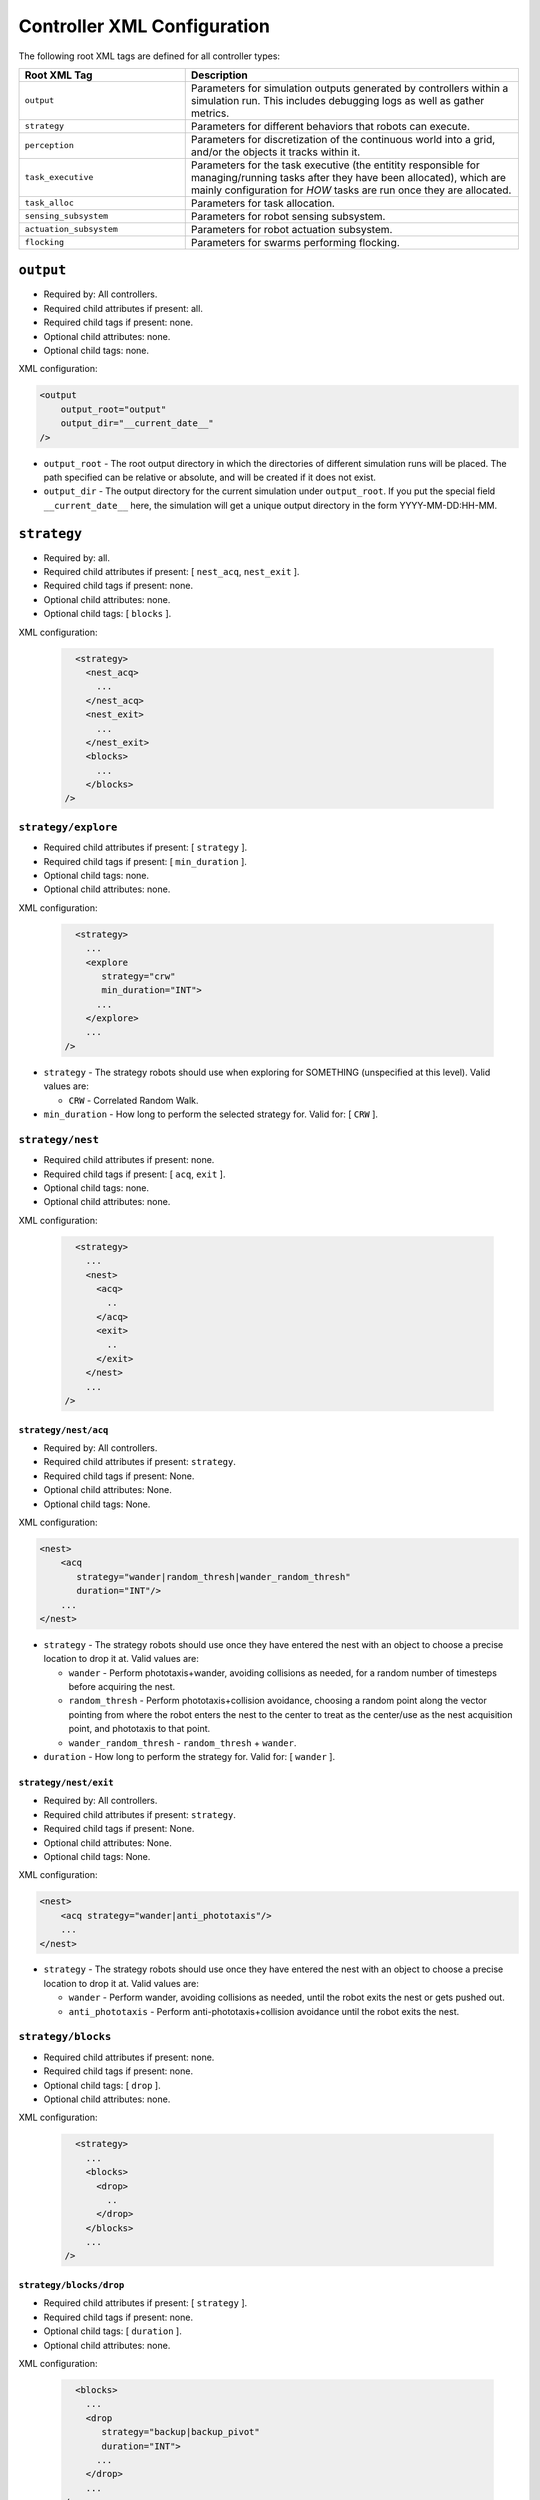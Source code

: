 .. SPDX-License-Identifier:  MIT

.. _ln-cosm-usage-xml-controllers:

============================
Controller XML Configuration
============================

The following root XML tags are defined for all controller types:

.. list-table::
   :widths: 25,50
   :header-rows: 1

   * - Root XML Tag

     - Description

   * - ``output``

     - Parameters for simulation outputs generated by controllers within a
       simulation run. This includes debugging logs as well as gather metrics.

   * - ``strategy``

     - Parameters for different behaviors that robots can execute.

   * - ``perception``

     - Parameters for discretization of the continuous world into a grid, and/or
       the objects it tracks within it.

   * - ``task_executive``

     - Parameters for the task executive (the entitity responsible for
       managing/running tasks after they have been allocated), which are mainly
       configuration for *HOW* tasks are run once they are allocated.

   * - ``task_alloc``

     - Parameters for task allocation.

   * - ``sensing_subsystem``

     - Parameters for robot sensing subsystem.

   * - ``actuation_subsystem``

     - Parameters for robot actuation subsystem.

   * - ``flocking``

     - Parameters for swarms performing flocking.

``output``
==========

- Required by: All controllers.
- Required child attributes if present: all.
- Required child tags if present: none.
- Optional child attributes: none.
- Optional child tags: none.

XML configuration:

.. code-block:: XML

   <output
       output_root="output"
       output_dir="__current_date__"
   />

- ``output_root`` - The root output directory in which the directories of
  different simulation runs will be placed. The path specified can be relative
  or absolute, and will be created if it does not exist.

- ``output_dir`` - The output directory for the current simulation under
  ``output_root``. If you put the special field ``__current_date__`` here, the
  simulation will get a unique output directory in the form YYYY-MM-DD:HH-MM.

``strategy``
============

- Required by: all.
- Required child attributes if present: [ ``nest_acq``, ``nest_exit`` ].
- Required child tags if present: none.
- Optional child attributes: none.
- Optional child tags: [ ``blocks`` ].

XML configuration:

  .. code-block:: XML

     <strategy>
       <nest_acq>
         ...
       </nest_acq>
       <nest_exit>
         ...
       </nest_exit>
       <blocks>
         ...
       </blocks>
   />

``strategy/explore``
---------------------------

- Required child attributes if present: [  ``strategy`` ].
- Required child tags if present: [ ``min_duration`` ].
- Optional child tags: none.
- Optional child attributes: none.


XML configuration:

  .. code-block:: XML

     <strategy>
       ...
       <explore
          strategy="crw"
          min_duration="INT">
         ...
       </explore>
       ...
   />

- ``strategy`` - The strategy robots should use when exploring for SOMETHING
  (unspecified at this level). Valid values are:

  - ``CRW`` - Correlated Random Walk.

- ``min_duration`` - How long to perform the selected strategy for. Valid for: [
  ``CRW`` ].

``strategy/nest``
-----------------

- Required child attributes if present: none.
- Required child tags if present: [ ``acq``, ``exit`` ].
- Optional child tags: none.
- Optional child attributes: none.


XML configuration:

  .. code-block:: XML

     <strategy>
       ...
       <nest>
         <acq>
           ..
         </acq>
         <exit>
           ..
         </exit>
       </nest>
       ...
   />


``strategy/nest/acq``
^^^^^^^^^^^^^^^^^^^^^

- Required by: All controllers.
- Required child attributes if present: ``strategy``.
- Required child tags if present: None.
- Optional child attributes: None.
- Optional child tags: None.

XML configuration:

.. code-block:: XML

   <nest>
       <acq
          strategy="wander|random_thresh|wander_random_thresh"
          duration="INT"/>
       ...
   </nest>


- ``strategy`` - The strategy robots should use once they have entered the nest
  with an object to choose a precise location to drop it at. Valid values are:

  - ``wander`` - Perform phototaxis+wander, avoiding collisions as needed, for a
    random number of timesteps before acquiring the nest.

  - ``random_thresh`` - Perform phototaxis+collision avoidance, choosing a
    random point along the vector pointing from where the robot enters the nest
    to the center to treat as the center/use as the nest acquisition point, and
    phototaxis to that point.

  - ``wander_random_thresh`` - ``random_thresh`` + ``wander``.

- ``duration`` - How long to perform the strategy for. Valid for: [ ``wander``
  ].

``strategy/nest/exit``
^^^^^^^^^^^^^^^^^^^^^^

- Required by: All controllers.
- Required child attributes if present: ``strategy``.
- Required child tags if present: None.
- Optional child attributes: None.
- Optional child tags: None.

XML configuration:

.. code-block:: XML

   <nest>
       <acq strategy="wander|anti_phototaxis"/>
       ...
   </nest>


- ``strategy`` - The strategy robots should use once they have entered the nest
  with an object to choose a precise location to drop it at. Valid values are:

  - ``wander`` - Perform wander, avoiding collisions as needed, until the robot
    exits the nest or gets pushed out.

  - ``anti_phototaxis`` - Perform anti-phototaxis+collision avoidance until the
    robot exits the nest.

``strategy/blocks``
-------------------

- Required child attributes if present: none.
- Required child tags if present: none.
- Optional child tags: [ ``drop`` ].
- Optional child attributes: none.


XML configuration:

  .. code-block:: XML

     <strategy>
       ...
       <blocks>
         <drop>
           ..
         </drop>
       </blocks>
       ...
   />

``strategy/blocks/drop``
^^^^^^^^^^^^^^^^^^^^^^^^

- Required child attributes if present: [  ``strategy`` ].
- Required child tags if present: none.
- Optional child tags: [ ``duration`` ].
- Optional child attributes: none.


XML configuration:

  .. code-block:: XML

     <blocks>
       ...
       <drop
          strategy="backup|backup_pivot"
          duration="INT">
         ...
       </drop>
       ...
   />

- ``strategy`` - The strategy robots should use to drop blocks. Valid values
  are:

  - ``backup`` - Backup for ``duration`` timesteps. Useful when robots are
    pushing blocks to "carry" them.

  - ``backup_pivot`` - Backup for ``duration``/2 timesteps, then pivot for
    ``duration/2`` timesteps. Useful when robots are pushing blocks to "carry"
    them.

- ``duration`` - How long to perform the selected strategy for. Valid for: [
  ``backup``, ``backup_pivot`` ].

``perception``
==============

- Required child attributes if present: [  ``type`` ].
- Required child tags if present: none.
- Optional child tags: [ ``rlos`` ]
- Optional child attributes: none.

XML configuration:

.. code-block:: XML

   <perception
     type="STRING">
     <rlos>
        ...
     </rlos>
   </perception>

- ``type`` - The perception type to use.

``perception/rlos``
-------------------

- Required child attributes if present: [  ``los_dim`` ].
- Required child tags if present: none.
- Optional child tags: [ ``arena`` ].
- Optional child attributes: none.

XML configuration:

.. code-block:: XML

   <perception>
     ...
     <rlos
       dim="FLOAT">
       <grid2D>
         ...
       </grid2D>
     </rlos>
     ...
   </perception>

- ``dim`` - The dimension of robot LOS (LOS is a square).
- ``grid2D`` - The dimensions of the arena (optional).

``perception/rlos/grid2D``
^^^^^^^^^^^^^^^^^^^^^^^^^^

- Required child attributes if present: all.
- Required child tags if present: none.
- Optional child attributes: none.
- Optional child tags: none.

XML configuration:

.. code-block:: XML

   <rlos>
     ...
     <grid2D resolution="FLOAT"
             dims="FLOAT, FLOAT, FLOAT"/>
     ...
   </rlos>

- ``resolution`` - The size of the cells the arena is broken up (discretized)
  into. Should probably be the same as whatever the block size is, to make
  things easy.

- ``dims`` - The size of the arena, specified as "X, Y, Z" (the spaces are
  mandatory).

``task_executive``
==================

- Required by: None. Used by all task based controllers with the default values
  shown below if it is omitted.
- Required child attributes if present: none.
- Required child tags if present: none.
- Optional child attributes: [``update_exec_ests``, ``update_interface_ests`` ]
- Optional child tags: none.

XML configuration:

.. code-block:: XML

   <task_executive
       update_exec_ests="false"
       update_interface_ests="false"/>

- ``update_exec_ests`` - If *true*, then the executive will use the elapsed
  time since a task started to update the task time estimate. Estimate is
  updated on both abort an completion. Default if omitted: *false*.

- ``update_interface_ests`` - If *true*, then the executive will use the
  calculated interface time for a task to update the interface estimate for the
  task. Estimate is updated on both abort and completion. Default if omitted: *false*.

``task_alloc``
==============

- Required by: None. Used by all task based controllers with the default values
  shown below if it is omitted.
- Required child attributes if present: all.
- Required child tags if present: ``task_abort``.
- Optional child attributes: none.
- Optional child tags: [``stoch_nbhd1``, ``task_exec_estimates``,
  ``epsilon_greedy`` ].

XML configuration:

.. code-block:: XML

   <task_alloc
       policy="random|epsilon_greedy|strict_greedy|stoch_nbhd1|ucb1">
       <matroid_stoch_nbhd>
       ...
       </matroid_stoch_nbhd>
       <task_exec_estimates>
   	...
   	</task_exec_estimates>
       <task_abort>
   	...
   	</task_abort>
   </task_alloc>

- ``policy`` - When performing task allocation, how should tasks be
  selected?

    - ``random`` - Choose a random task each time.

    - ``epsilon_greedy`` - Choose the greedy best with probability 1 - epsilon,
      otherwise choose a random task. Has provably bounds on regret, treating
      task allocation as a multi-armed bandit problem.

    - ``strict_greedy`` - A pure greedy matroid optimization approach.

    - ``stoch_nbhd1`` - A stochastic greedy approach within the
      neighborhood of the most recently executed task (max distance is 1).

    - ``UCB1`` - A deterministic greedy approach based on regret minimization
      (has provable logarithmic bound).

Many child tags in ``<task_alloc>`` use sigmoid-based functions for choosing
between alternatives, with the input src and sigmoid method varying. For such
tags, all child attributes and tags are required unless specified otherwise.

XML configuration:

.. code-block:: XML

   ...
   <src_sigmoid_sel
       input_src="exec|interface">
       <sigmoid_sel
       method="harwell2018">
           <sigmoid reactivity="FLOAT"
                    offset="FLOAT"
                    gamma="FLOAT"/>
       <sigmoid_sel/>
   </src_sigmoid_sel>
   ...

- ``input_src`` - Can be ``exec`` or ``interface``, indicating that estimates of
  execution/interface times should be used in the selection process.

- ``method`` - The method used to calculate a probability using the selected
  input source.

- ``reactivty`` - Once the ``offset`` is tripped, this parameter controls how
  fast the probability a robot aborts its current task grows.

- ``offset`` - A positive proportition indicating what ratio of measured
  execution time to the robot's best estimate of the actual execution time of
  the task is considered to be the threshold for a task taking too long, and
  should be aborted.

- ``gamma`` - A scaling factor that is applied to the overall calculated
  probability.

``task_alloc/task_abort``
-------------------------

Parameters governing task abort calculations.

- Required by: All task based controllers.
- Required child attributes if present: none.
- Required child tags if present: ``src_sigmoid_sel``.
- Optional child attributes: none.
- Optional child tags: none.

``method=harwell2018`` is required.

XML configuration:

.. code-block:: XML

   <task_alloc>
       ...
       <task_abort>
           <src_sigmoid_sel
               input_src="exec|interface">
               <sigmoid_sel
                   method="harwell2018">
                   <sigmoid reactivity="FLOAT"
                            offset="FLOAT"
                            gamma="FLOAT"/>
               <sigmoid_sel/>
           </src_sigmoid_sel>
       </task_abort>
       ...
   </task_alloc>

``task_alloc/task_exec_estimates``
----------------------------------

Parameters governing how/if task execution cost estimates (time costs) will be
seeded and updated.

- Required by: None.
- Required child attributes if present: None.
- Required child tags if present: ``ema`` (only if ``seed_enabled`` is *true*).
- Optional child attributes: all. Only the task names used by the loaded task
  decomposition graph are required; others are ignored.
- Optional child tags: none.

XML configuration:

.. code-block:: XML

    <task_alloc>
        ...
        <task_exec_estimates
            seed_enabled="false"
            task_name="2000:4000">
                <ema alpha="FLOAT"/>
        </task_exec_estimates>
        ...
    </task_alloc>

- ``seed_enabled`` - If *true*, then all estimates of task execution times are
  initialized randomly within the specified ranges, rather than with zero, in
  order to avoid any possibly weird behavior on system
  startup. Default if omitted: *false*.

- ``<task name>`` - Takes a pair like so: ``100:200`` specifying the range of
  the uniform random distribution over which a robots' initial estimation of the
  duration of the specified task will be drawn. Only used if ``seed_enabled`` is
  *true*. Valid values for ``<task_name>`` are project-specific.

``task_alloc/task_exec_estimates/ema``
^^^^^^^^^^^^^^^^^^^^^^^^^^^^^^^^^^^^^^

The exponential moving average (EMA) parameters for task execution estimate
updating.

- Required by: None.
- Required child attributes if present: all.
- Required child tags if present: none.
- Optional child attributes: none.
- Optional child tags: none.

XML configuration:

.. code-block:: XML

   <task_exec_estimates>
       ...
       <ema alpha="FLOAT"/>
       ...
   </task_exec_estimates>

- ``alpha`` - Parameter for exponential weighting of a moving time estimate of
  the true execution/interface time of a task. Must be < 1.0.

``task_alloc/epsilon_greedy``
-----------------------------

Parameters for the epsilon-greedy method described in :xref:`Auer2002`.

- Required by: Task based controllers if the selected policy is
  ``epsilon_greedy``.
- Required child attributes if present: all.
- Required child tags if present: none.
- Optional child attributes: none.
- Optional child tags: none.

.. code-block:: XML

    <task_alloc>
        ...
        <epsilon_greedy
            epsilon="FLOAT"
            regret_bound="log|linear"/>
        ...
    </task_alloc>

- ``epsilon`` - Used to control exploration of the method. Must be between 0.0 and
  1.0.

- ``regret_bound`` - What is the provable bound on regret?

  - ``log`` - Logarithmic bounded.
  - ``linear`` - Linearly bounded (more regret).

``task_alloc/ucb1``
-------------------

Parameters for the UCB1 method described in :xref:`Auer2002`.

- Required by: Task based controllers if the selected policy is ``ucb1``.
- Required child attributes if present: all.
- Required child tags if present: none.
- Optional child attributes: none.
- Optional child tags: none.

.. code-block:: XML

    <task_alloc>
        ...
        <ucb1 gamma="FLOAT"/>
        ...
    </task_alloc>

- ``gamma`` - Weighting factor to control how much exploration of the
  method. Must be between 0.0 and 1.0.

``task_alloc/stoch_nbhd1``
--------------------------

Parameters for the stochastic task allocation neighborhood  method described in
:xref:`Harwell2020a-demystify`.

- Required by: Task based controllers if the selected policy is ``stoch_nbhd1``.
- Required child attributes if present: all.
- Required child tags if present: [ ``task_partition``, ``subtask_sel`` ].
- Optional child attributes: none.
- Optional child tags: [ ``tab_sel`` ].

XML configuration:

.. code-block:: XML

    <task_alloc>
        ...
        <stoch_nbhd1
            tab_init_policy="root|max_depth|random">
        	<task_partition>
        	...
        	</task_partition>
        	<subtask_sel>
        	...
        	</subtask_sel>
        	<tab_sel>
        	...
        	</tab_sel>
        </stoch_nbhd1>
        ...
    </task_alloc>

- ``tab_init_policy`` - When performing initial task allocation, how should the
  initial Task Allocation Block (TAB), consisting of a root has and two
  sequentially interdependent subtasks, be selected. Valid values are:

    - ``root`` - Use the root TAB as the initially active TAB.

    - ``random`` - Choose a random TAB as the initially active TAB.

    - ``max_depth`` - Choose a random TAB from among those at the greatest depth
      within the task decomposition graph that is passed to the executive.


``task_alloc/stoch_nbhd1/task_partition``
^^^^^^^^^^^^^^^^^^^^^^^^^^^^^^^^^^^^^^^^^

Task partitioning parameters for the STOCH-NBHD1 method. Based on the work in
:xref:`Pini2011`.

- Required by: Task based controllers.
- Required child attributes if present: none.
- Required child tags if present: ``src_sigmoid_sel``.
- Optional child attributes: [``always_partition``, ``never_partition`` ].
- Optional child tags: none.

XML configuration:

.. code-block:: XML

    <stoch_nbhd1>
        ...
        <task_partition
            always_partition="false"
            never_partition="false">
            <src_sigmoid_sel
                input_src="exec|interface">
                <sigmoid_sel
                    method="pini2011">
                    <sigmoid reactivity="FLOAT"
                             offset="FLOAT"
                             gamma="FLOAT"/>
                <sigmoid_sel/>
            </src_sigmoid_sel>
        </task_partition>
    </stoch_nbhd1>


- ``always_partition`` - If *true*, then robots will always choose to
  partition a task, given the chance. Default if omitted: *false*.

- ``never_partition`` - If *true*, then robots will never choose to partition a
  task, given the chance. Default if omitted: *false*.

``method`` tag can be one of [ ``pini2011`` ] for performing the stochastic
partitioning decision. Calculated once upon each task allocation, after the
previous task is finished or aborted.

``task_alloc/stoch_nbhd1/subtask_sel``
^^^^^^^^^^^^^^^^^^^^^^^^^^^^^^^^^^^^^^

Task partitioning parameters for the STOCH-NBHD1 method. Based on the work in
:xref:`Pini2011`, :xref:`Brutschy2014`.

- Required by: Task based controllers.
- Required child attributes if present: none.
- Required child tags if present: ``src_sigmoid_sel``.
- Optional child attributes: none.
- Optional child tags: none.

XML configuration:

.. code-block:: XML

    <stoch_nbhd1>
        ...
        <subtask_sel>
            <src_sigmoid_sel
                input_src="exec|interface">
                <sigmoid_sel
                    method="harwell2018|random">
                    <sigmoid reactivity="FLOAT"
                             offset="FLOAT"
                             gamma="FLOAT"/>
                <sigmoid_sel/>
            </src_sigmoid_sel>
        </subtask_sel>
        ...
    </stoch_nbhd1>

``method`` tag can be one of [``harwell2018``, ``random`` ] to perform stochastic
subtask selection if partitioning is employed.

``task_alloc/stoch_nbhd1/tab_sel``
^^^^^^^^^^^^^^^^^^^^^^^^^^^^^^^^^^

Parameters for Task Allocation Block (TAB) selection in recursive task
decomposition graphs used in the STOCH-NBHD1 method described in
:xref:`Harwell2020a-demystify`.

- Required child attributes if present: ``src_sigmoid_sel``.
- Required child tags if present: none.
- Optional child attributes: none.
- Optional child tags: none.

XML configuration:

.. code-block:: XML

    <stoch_nbhd1>
        ...
        <tab_sel>
            <src_sigmoid_sel
                input_src="exec|interface">
                <sigmoid_sel
                    method="harwell2019">
                    <sigmoid reactivity="FLOAT"
                             offset="FLOAT"
                             gamma="FLOAT"/>
                <sigmoid_sel/>
            </src_sigmoid_sel>
        </tab_sel>
        ...
    </stoch_nbhd1>


``method`` tag that can be one of [ ``harwell2019`` ].

``sensing_subsystem``
========================

- Required by: All controllers.
- Required child attributes if present: none.
- Required child tags if present: none.
- Optional child attributes: none.
- Optional child tags: [ ``proximity_sensor``, ``env_sensor`` ].

XML configuration:

.. code-block:: XML

   <sensing_subsystem>
       <proximity_sensor>
       ...
       </proximity_sensor>
       <env_sensor>
       ...
       </env_sensor>
   </sensing_subsystem>


``sensing_subsystem/proximity_sensor``
-----------------------------------------

Parameters for proximity sensor configuration.

- Required by: All controllers.
- Required child attributes if present: all.
- Required child tags if present: none.
- Optional child attributes: [ ``exp_decay`` ].
- Optional child tags: none.

.. code-block:: XML

    <sensing_subsystem>
        ...
        <proximity_sensor
            fov="FLOAT:FLOAT"
            delta="FLOAT"
            exp_decay="BOOL"/>
        ...
    </sensing_subsystem>

- ``fov`` - The angle range to the left/right of center in which obstacles are
  not ignored (outside of this range they are ignored, assuming the robot will
  be able to drive by them). Takes a pair like so: ``-1:1``. Specified in
  radians.

- ``delta`` - Tripping threshold for calculations for obstacle
  detection. Dependent on the value of ``exp_decay``.

- ``exp_decay`` - If ``true``, then apply :math:`e^{-x}` to all distance values
  before returning them to the robot controller. Only used if COSM is built for
  ROS; for compatibility of ROS robot controller code with ARGoS robot
  controller code, which does this by default.

``sensing_subsystem/ground_sensor``
--------------------------------------

Parameters for ground sensor configuration.

- Required by: All controllers.
- Required child attributes if present: none.
- Required child tags if present: [ ``nest``, ``block``, ``cache`` ].
- Optional child attributes: none.
- Optional child tags: none.

XML configuration:

.. code-block:: XML

    <sensing_subsystem>
        ...
        <ground_sensor>
          <nest range="FLOAT:FLOAT"
                consensus="INTEGER"/>
          <block range="FLOAT:FLOAT"
                consensus="INTEGER"/>
          <cache range="FLOAT:FLOAT"
                consensus="INTEGER"/>
        </ground_sensor>
        ...
    </sensing_subsystem>

For each of [``nest``, ``block``, ``cache``], the following child attributes are
required:

- ``range`` - The range of ground sensor values used to detect the
  object. Should be unique among all the types of objects to detect.

- ``consensus`` - How many of the ground sensors must have readings within the
  specified range in order for a detection to be triggered.

``actuation_subsystem``
=======================

- Required by: All controllers.
- Required child attributes if present: none.
- Required child tags if present: [ ``apf_manager``, ``diff_drive`` ]
- Optional child attributes: none.
- Optional child tags: none.

XML configuration:

.. code-block:: XML

   <actuation_subsystem>
       <apf_manager>
       ...
       </apf_manager>
       <diff_drive>
       ...
       </diff_drive>
   </actuation_subsystem>


``actuation_subsystem/apf_manager``
-----------------------------------

Parameters for the virtual forces used to control robot movement, based on the
original paper :xref:`Arkin1987` and the tutorial in :xref:`SteeringTutorial`.

- Required by: All controllers.
- Required child attributes if present: none.
- Required child tags: [ ``nav`` ].
- Optional child attributes: none.
- Optional child tags if present: [ ``flocking`` ].

XML configuration:

.. code-block:: XML

    <actuation_subsystem>
        ...
        <apf_manager>
          <nav>
            ...
          </nav>
          <flocking>
            ...
          </flocking>
        </apf_manager>
        ...
    </actuation_subsystem>


``actuation_subsystem/apf_manager/nav``
^^^^^^^^^^^^^^^^^^^^^^^^^^^^^^^^^^^^^^^

Parameters for the virtual forces used to control robot movement, based on the
original paper :xref:`Arkin1987` and the tutorial in :xref:`SteeringTutorial`.

- Required by: All controllers.
- Required child attributes if present: none.
- Required child tags: none.
- Optional child attributes: none.
- Optional child tags if present: [ ``avoidance_force``, ``arrival_force``,
  ``wander_force``, ``phototaxis_force``, ``path_following_force`` ].

XML configuration:

.. code-block:: XML

    <apf_manager>
        ...
        <nav>
          <avoidance_force>
            ...
          </avoidance_force>
          <arrival_force>
            ...
          </arrival_force>
          <wander_force>
            ...
          </wander_force>
          <phototaxis_force>
            ...
          </phototaxis_force>
          <path_following_force>
            ...
          </path_following_force>
        </nav>
        ...
    </apf_manager>


``actuation_subsystem/apf_manager/nav/avoidance_force``
"""""""""""""""""""""""""""""""""""""""""""""""""""""""

The force which repels robots from other nearby robots and obstacles (robots do
not distinguish between these two cases).

- Required by: none.
- Required child attributes if present: all.
- Required child tags if present: none.
- Optional child attributes: none.
- Optional child tags: none.

.. code-block:: XML

    <nav>
      ...
      <avoidance_force lookahead="FLOAT"
                       max="FLOAT"/>
      ...
    </nav>

- ``lookahead`` - How far ahead of the robot to look for obstacles. Currently
  unused, but may be used in the future.

- ``max`` - Max value for the force, in m/s.

``actuation_subsystem/apf_manager/nav/arrival_force``
"""""""""""""""""""""""""""""""""""""""""""""""""""""

The force which attracts robots towards a goal and gets them to it.

- Required by: none.
- Required child attributes if present: all.
- Required child tags if present: none.
- Optional child attributes: none.
- Optional child tags: none.

.. code-block:: XML

    <nav>
      ...
      <arrival_force slowing_radius="FLOAT"
                     slowing_speed_min="FLOAT"
                     max="FLOAT"/>
      ...
    </nav>

- ``slowing_radius`` - Radius around target inside which robots will slow down
  linearly to not overshoot their target.

- ``slowing_speed_min`` - The minimum speed robotics will linearly ramp down
  to. Should be > 0.

- ``max`` - Max value for the force, in m/s.

``actuation_subsystem/apf_manager/nav/wander_force``
""""""""""""""""""""""""""""""""""""""""""""""""""""

The force which causes robots to wander randomly in the environment in a
correlated random walk.

- Required by: none.
- Required child attributes if present: all.
- Required child tags if present: [ ``bias_angle`` ].
- Optional child attributes: none.
- Optional child tags: none.

.. code-block:: XML

    <nav>
      ...
      <wander_force circle_distance="FLOAT"
                    circle_radius_min="FLOAT"
                    max="FLOAT"
                    interval="INTEGER">
         <bias_angle>
         ...
         </bias_angle>
      </wander_force>
      ...
    </nav>

- ``circle_distance`` - Scaling factor for force; applied to current velocity.

- ``circle_radius`` - Displacement (i.e. wander) circle radius; placed at
  ``circle_distance`` from the robot.

- ``max`` - Max value for the force, in m/s.

- ``interval`` - How many timesteps to skip between applying the force.

``actuation_subsystem/apf_manager/nav/wander_force/bias_angle``
###############################################################

Configuration for how the wander/bias angle should be calculated if the wander
force is employed.

- Required by: none.
- Required child attributes if present: [ ``src`` ].
- Required child tags if present: none.
- Optional child attributes: none.
- Optional child tags: none.

.. code-block:: XML

    <wander_force>
      ...
      <bias_angle src="normal|uniform|custom"
                    max_delta="FLOAT"
                    angles="FLOAT,FLOAT,FLOAT,..."/>
      ...
    </wander_force>

- ``src`` - The bias angle distribution source.

  - ``normal`` - Use a normal distribution, truncated at 3 std deviations
    from 0 and wrapped into  [-``max_delta``, ``max_delta`` ].

  - ``uniform`` - Use a uniform distribution [-``max_delta``, ``max_delta`` ].

  - ``custom`` - Specify a custom distribution via a list of specific angles
    which will be drawn from uniformly.

- ``max_delta`` -  +/- Maximum amount of heading change for the wander angle
  (a random value is chosen in this range). Specified in radians. Only affects
  ``normal`` and ``uniform`` sources.

- ``angles`` - A comma separated list of angles specified in radians defining
  the custom bias angle distribution to draw from.

``actuation_subsystem/apf_manager/nav/phototaxis_force``
""""""""""""""""""""""""""""""""""""""""""""""""""""""""

The force which attracts/repels robots towards/away from light sources.

- Required by: none.
- Required child attributes if present: all.
- Required child tags if present: none.
- Optional child attributes: none.
- Optional child tags: none.

.. code-block:: XML

    <nav>
      ...
      <phototaxis_force max="FLOAT"/>
      ...
    </nav>

- ``max`` - Max value for the force, in m/s.

``actuation_subsystem/apf_manager/nav/path_following_force``
""""""""""""""""""""""""""""""""""""""""""""""""""""""""""""

The force which guides robots along a specified path.

- Required by: none.
- Required child attributes if present: all.
- Required child tags if present: none.
- Optional child attributes: none.
- Optional child tags: none.

.. code-block:: XML

    <nav>
      ...
      <arrival_force slowing_radius="FLOAT"
                     slowing_speed_min="FLOAT"
                     max="FLOAT"/>
      ...
    </nav>

- ``max`` - Max value for the force, in m/s.

- ``radius`` - Radius around each point along the path to consider at part of
  the point; i.e., reaching any point inside the radius is equivalent to
  reaching the exact location of the point.

``actuation_subsystem/apf_manager/flocking``
^^^^^^^^^^^^^^^^^^^^^^^^^^^^^^^^^^^^^^^^^^^^

Parameters for the virtual forces used to control robot movement during
flocking. These are distinct from navigation forces which are forces that
individual robots use to accomplish things--flocking forces relate to how robots
*interact* with each other.

- Required by: All controllers.
- Required child attributes if present: none.
- Required child tags: none.
- Optional child attributes: none.
- Optional child tags if present: [ ``alignment_force``,
  ``constant_speed_force`` ].

XML configuration:

.. code-block:: XML

    <apf_manager>
        ...
        <flocking>
          <alignment_force>
            ...
          </alignment_force>
          <constant_speed_force>
            ...
          </constant_speed_force>
        </flocking>
        ...
    </apf_manager>

``actuation_subsystem/apf_manager/flocking/alignment_force``
""""""""""""""""""""""""""""""""""""""""""""""""""""""""""""

The force which aligns an agent's trajectory with the average of one or more
neighbors. Originally from :xref:`FLOCK:Bagarti2018-stochfov`.

- Required by: none.
- Required child attributes if present: all.
- Required child tags if present: none.
- Optional child attributes: none.
- Optional child tags: none.

.. code-block:: XML

    <flocking>
      ...
      <alignment_force max="FLOAT"/>
      ...
    </flocking>

- ``max`` - Max value for the force, in m/s.

``actuation_subsystem/apf_manager/flocking/constant_speed_force``
"""""""""""""""""""""""""""""""""""""""""""""""""""""""""""""""""

The force which aligns an agent's trajectory with the average of one or more
neighbors. Originally from :xref:`FLOCK:Bagarti2018-stochfov`.

- Required by: none.
- Required child attributes if present: all.
- Required child tags if present: none.
- Optional child attributes: none.
- Optional child tags: none.

.. code-block:: XML

    <flocking>
      ...
      <constant_speed_force max="FLOAT"/>
      ...
    </flocking>

- ``max`` - Max value for the force, in m/s.

``actuation_subsystem/diff_drive``
----------------------------------

Parameters for robot differential drive.

- Required by: All controllers.
- Required child attributes if present: all.
- Required child tags if present: none.
- Optional child attributes: none.
- Optional child tags: none.

XML configuration:

.. code-block:: XML

    <actuation_subsystem>
        ...
        <diff_drive soft_turn_max="FLOAT"
                    max_speed="FLOAT"/>
        ...
    </actuation_subsystem>


- ``soft_turn_max`` - If actuators are told to change to a heading within a
  difference greater than the one specified by this parameter to the current
  heading, a hard turn is executed (spin in place). Specified in radians.

- ``max_speed`` - The maximimum speed of the robot, in m/s.

``flocking``
============

- Required by: none.
- Required child attributes if present: [ ``strategy`` ].
- Required child tags if present: none.
- Optional child attributes: [ ``leader_sel_prob`` ].
- Optional child tags: [ ``stoch_fov`` ].

XML configuration:

.. code-block:: XML

   <flocking
      strategy="stoch_fov"
      leader_sel_prob="FLOAT">

       <stoch_fov>
       ...
       </stoch_fov>

   </flocking>


- ``strategy`` - The flocking strategy to employ. Options are:

  - ``stoch_fov`` - A Stochastic Field Of View (FOV) method from
    :xref:`FLOCK:Bagarti2018-stochfov`.

- ``leader_sel_prob`` - The probability that a given agent will be selected as
  a leader. Can be 0.

``flocking/stoch_fov``
----------------------

Parameters for Stochastic Field Of View (FOV) flocking method from the
:xref:`FLOCK:Bagarti2018-stochfov` paper.

- Required by: none.
- Required child attributes if present: [ ``theta_max``,
  ``mean_interaction_dist`` ].
- Required child tags: none.
- Optional child attributes: none.
- Optional child tags if present: none.

XML configuration:

.. code-block:: XML

    <flocking>
        ...
        <stoch_fov theta_max="FLOAT"
                   mean_interaction_dist="FLOAT"/>

        ...
    </flocking>

- ``theta_max`` - The bearing angle defining the wedge FOV in which an agent
  looks to find another agent to interact with.

- ``mean_interaction_dist`` - The distance which agents should try to be from
  those which they interact with. Steering forces increase/decrease to try to
  maintain this distance at all times.

``flocking/trajectory``
-----------------------

Parameters for specifying trajectories which the swarm should follow during
flocking.

- Required by: none.
- Required child attributes if present: none.
- Required child tags: [ ``point`` ].
- Optional child attributes: [ ``loop`` ].
- Optional child tags if present: none.

XML configuration:

.. code-block:: XML

    <flocking>
       ...
       <trajectory loop="BOOL">
          <point position="FLOAT,FLOAT,FLOAT"/>
          <point position="FLOAT,FLOAT,FLOAT"/>
          ...
       </trajectory>

       ...
    </flocking>

- ``loop`` - Whether or not the trajectory is a loop and should be repeated
  indefinitely.

- ``point`` - Each point along the trajectory. At least 2 points must be
  specified.

